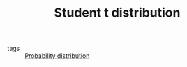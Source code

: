 :PROPERTIES:
:ID:       9f774e2f-c51c-443e-bab4-5bd2f831f862
:END:
#+TITLE: Student t distribution
#+CREATED: [2022-02-14 Mon 15:51]
#+LAST_MODIFIED: [2022-02-15 Tue 10:53]

- tags :: [[id:accc4a58-2f96-42da-a43d-c8140996d0d3][Probability distribution]]
